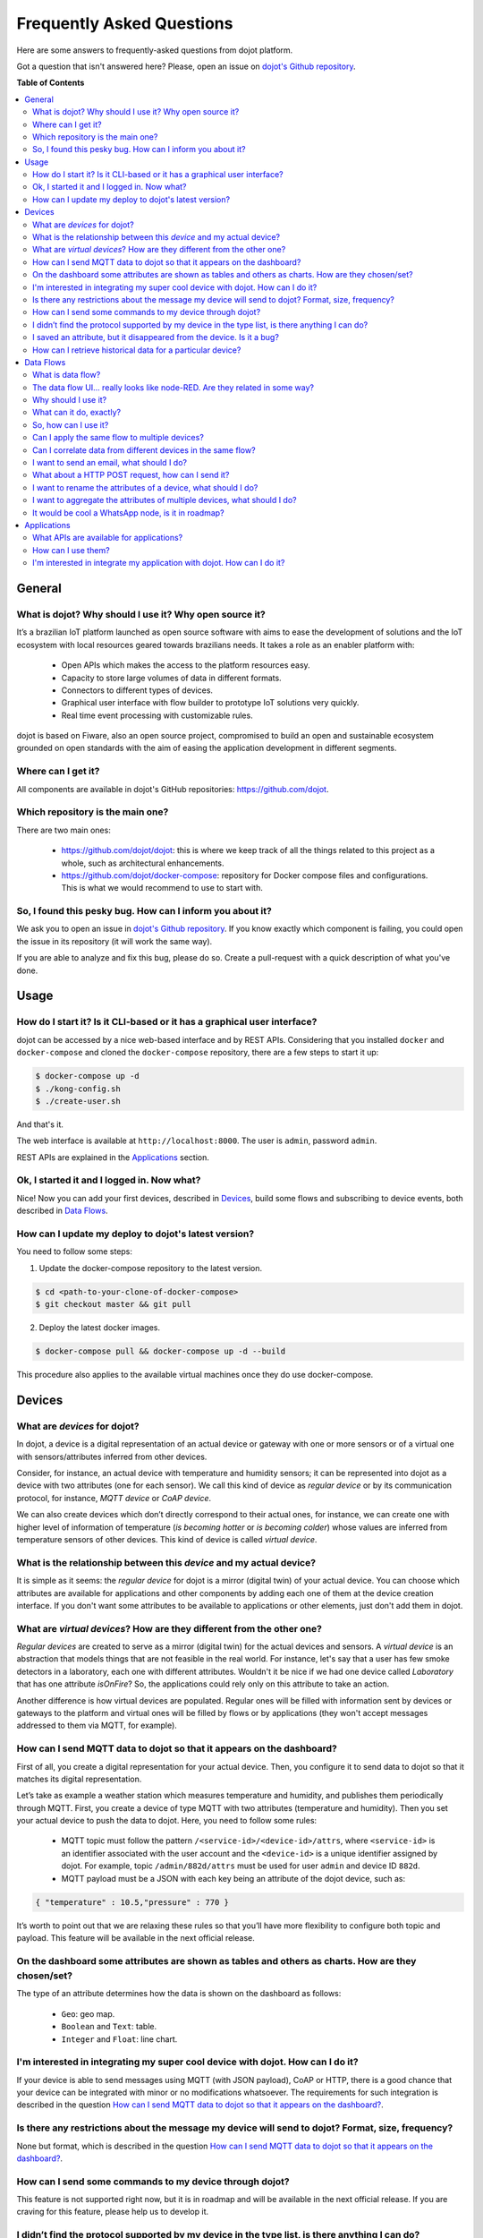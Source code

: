 .. _faq:

Frequently Asked Questions
==========================

Here are some answers to frequently-asked questions from dojot platform. 

Got a question that isn't answered here? Please, open an issue on 
`dojot's Github repository <http://github.com/dojot/dojot>`_.

**Table of Contents**

.. contents::
  :local:

General
-------
.. _general:

What is dojot? Why should I use it? Why open source it?
^^^^^^^^^^^^^^^^^^^^^^^^^^^^^^^^^^^^^^^^^^^^^^^^^^^^^^^

It’s a brazilian IoT platform launched as open source software with aims to ease 
the development of solutions and the IoT ecosystem with local resources geared 
towards brazilians needs. 
It takes a role as an enabler platform with:

	- Open APIs which makes the access to the platform resources easy.

	- Capacity to store large volumes of data in different formats.

	- Connectors to different types of devices.

	- Graphical user interface with flow builder to prototype IoT solutions very quickly.

	- Real time event processing with customizable rules.

dojot is based on Fiware, also an open source project, compromised to build an open and 
sustainable ecosystem grounded on open standards with the aim of easing the application 
development in different segments.

Where can I get it?
^^^^^^^^^^^^^^^^^^^

All components are available in dojot's GitHub repositories: `<https://github.com/dojot>`_.

Which repository is the main one?
^^^^^^^^^^^^^^^^^^^^^^^^^^^^^^^^^

There are two main ones:

	- `<https://github.com/dojot/dojot>`_: this is where we keep track of all the things 
	  related to this project as a whole, such as architectural enhancements.
	
	- `<https://github.com/dojot/docker-compose>`_: repository for Docker compose files 
	  and configurations. This is what we would recommend to use to start with. 

So, I found this pesky bug. How can I inform you about it?
^^^^^^^^^^^^^^^^^^^^^^^^^^^^^^^^^^^^^^^^^^^^^^^^^^^^^^^^^^

We ask you to open an issue in `dojot's Github repository <http://github.com/dojot/dojot>`_. 
If you know exactly which component is failing, you could open the issue in its repository 
(it will work the same way).

If you are able to analyze and fix this bug, please do so. Create a pull-request with a 
quick description of what you've done.

Usage
-----
.. _usage:

How do I start it? Is it CLI-based or it has a graphical user interface?
^^^^^^^^^^^^^^^^^^^^^^^^^^^^^^^^^^^^^^^^^^^^^^^^^^^^^^^^^^^^^^^^^^^^^^^^

dojot can be accessed by a nice web-based interface and by REST APIs. Considering that 
you installed ``docker`` and ``docker-compose`` and cloned the ``docker-compose`` repository, 
there are a few steps to start it up:

.. code-block:: bash

	$ docker-compose up -d
	$ ./kong-config.sh
	$ ./create-user.sh

And that's it. 

The web interface is available at ``http://localhost:8000``. The user is ``admin``, 
password ``admin``. 

REST APIs are explained in the `Applications`_ section.

Ok, I started it and I logged in. Now what?
^^^^^^^^^^^^^^^^^^^^^^^^^^^^^^^^^^^^^^^^^^^

Nice! Now you can add your first devices, described in `Devices`_, build some 
flows and subscribing to device events, both described in `Data Flows`_.

How can I update my deploy to dojot's latest version?
^^^^^^^^^^^^^^^^^^^^^^^^^^^^^^^^^^^^^^^^^^^^^^^^^^^^^

You need to follow some steps:

1. Update the docker-compose repository to the latest version.
	
.. code-block:: bash	
	
	$ cd <path-to-your-clone-of-docker-compose>
	$ git checkout master && git pull
			
2. Deploy the latest docker images.

.. code-block:: bash
	
	$ docker-compose pull && docker-compose up -d --build
	
This procedure also applies to the available virtual machines once they do use docker-compose.
	

Devices
-------
.. _devices:

What are *devices* for dojot?
^^^^^^^^^^^^^^^^^^^^^^^^^^^^^

In dojot, a device is a digital representation of an actual device or gateway with one 
or more sensors or of a virtual one with sensors/attributes inferred from other devices.

Consider, for instance, an actual device with temperature and humidity sensors; it can be 
represented into dojot as a device with two attributes (one for each sensor). We call this 
kind of device as *regular device* or by its communication protocol, for instance, 
*MQTT device* or *CoAP device*.

We can also create devices which don’t directly correspond to their actual ones, for instance, 
we can create one with higher level of information of temperature (*is becoming hotter* or 
*is becoming colder*) whose values are inferred from temperature sensors of other devices. 
This kind of device is called *virtual device*.

What is the relationship between this *device* and my actual device?
^^^^^^^^^^^^^^^^^^^^^^^^^^^^^^^^^^^^^^^^^^^^^^^^^^^^^^^^^^^^^^^^^^^^

It is simple as it seems: the *regular device* for dojot is a mirror (digital twin) of 
your actual device. You can choose which attributes are available for applications and 
other components by adding each one of them at the device creation interface. If you don't 
want some attributes to be available to applications or other elements, 
just don't add them in dojot.

What are *virtual devices*? How are they different from the other one?
^^^^^^^^^^^^^^^^^^^^^^^^^^^^^^^^^^^^^^^^^^^^^^^^^^^^^^^^^^^^^^^^^^^^^^

*Regular devices* are created to serve as a mirror (digital twin) for the actual devices 
and sensors. A *virtual device* is an abstraction that models things that are not feasible 
in the real world. For instance, let's say that a user has few smoke detectors in a laboratory, 
each one with different attributes. 
Wouldn't it be nice if we had one device called *Laboratory* that has one attribute *isOnFire*? 
So, the applications could rely only on this attribute to take an action.

Another difference is how virtual devices are populated. Regular ones will be filled with 
information sent by devices or gateways to the platform and virtual ones will be filled by 
flows or by applications (they won't accept messages addressed to them via MQTT, for example).

How can I send MQTT data to dojot so that it appears on the dashboard?
^^^^^^^^^^^^^^^^^^^^^^^^^^^^^^^^^^^^^^^^^^^^^^^^^^^^^^^^^^^^^^^^^^^^^^

First of all, you create a digital representation for your actual device. 
Then, you configure it to send data to dojot so that it matches its digital representation.

Let’s take as example a weather station which measures temperature and humidity, and publishes 
them periodically through MQTT. First, you create a device of type MQTT with two attributes 
(temperature and humidity). Then you set your actual device to push the data to dojot. Here, 
you need to follow some rules:

	- MQTT topic must follow the pattern ``/<service-id>/<device-id>/attrs``, 
	  where ``<service-id>`` is an identifier associated with the user account and the
	  ``<device-id>`` is a unique identifier assigned by dojot. For example, 
	  topic ``/admin/882d/attrs`` must be used for user ``admin`` and device ID ``882d``.
  
 	- MQTT payload must be a JSON with each key being an attribute of the dojot device, 
 	  such as:
 	  
.. code-block:: javascript

	{ "temperature" : 10.5,"pressure" : 770 }
	
	
It’s worth to point out that we are relaxing these rules so that you’ll have more flexibility to 
configure both topic and payload. This feature will be available in the next official release.

On the dashboard some attributes are shown as tables and others as charts. How are they chosen/set?
^^^^^^^^^^^^^^^^^^^^^^^^^^^^^^^^^^^^^^^^^^^^^^^^^^^^^^^^^^^^^^^^^^^^^^^^^^^^^^^^^^^^^^^^^^^^^^^^^^^

The type of an attribute determines how the data is shown on the dashboard as follows:

	- ``Geo``: geo map.

	- ``Boolean`` and ``Text``: table.

	- ``Integer`` and ``Float``: line chart.

I'm interested in integrating my super cool device with dojot. How can I do it?
^^^^^^^^^^^^^^^^^^^^^^^^^^^^^^^^^^^^^^^^^^^^^^^^^^^^^^^^^^^^^^^^^^^^^^^^^^^^^^^

If your device is able to send messages using MQTT (with JSON payload), CoAP or HTTP, there 
is a good chance that your device can be integrated with minor or no modifications whatsoever. 
The requirements for such integration is described in the question 
`How can I send MQTT data to dojot so that it appears on the dashboard?`_.

Is there any restrictions about the message my device will send to dojot? Format, size, frequency?
^^^^^^^^^^^^^^^^^^^^^^^^^^^^^^^^^^^^^^^^^^^^^^^^^^^^^^^^^^^^^^^^^^^^^^^^^^^^^^^^^^^^^^^^^^^^^^^^^^

None but format, which is described in the question 
`How can I send MQTT data to dojot so that it appears on the dashboard?`_.

How can I send some commands to my device through dojot?
^^^^^^^^^^^^^^^^^^^^^^^^^^^^^^^^^^^^^^^^^^^^^^^^^^^^^^^^

This feature is not supported right now, but it is in roadmap and will be available in the 
next official release. If you are craving for this feature, please help us to develop it.


I didn’t find the protocol supported by my device in the type list, is there anything I can do?
^^^^^^^^^^^^^^^^^^^^^^^^^^^^^^^^^^^^^^^^^^^^^^^^^^^^^^^^^^^^^^^^^^^^^^^^^^^^^^^^^^^^^^^^^^^^^^^

There are some possibilities. The first one is to develop a proxy to translate your protocol to 
one supported by dojot. The second one is to develop a connector similar to the existing ones for 
MQTT, CoAP and HTTP.


I saved an attribute, but it disappeared from the device. Is it a bug?
^^^^^^^^^^^^^^^^^^^^^^^^^^^^^^^^^^^^^^^^^^^^^^^^^^^^^^^^^^^^^^^^^^^^^^

You might have saved the attribute, but not the device. If you don’t click on the save button for 
the device, the added attributes will be discarded. We’re improving the system messages to caveat 
the users and remember them to save their configurations.

How can I retrieve historical data for a particular device?
^^^^^^^^^^^^^^^^^^^^^^^^^^^^^^^^^^^^^^^^^^^^^^^^^^^^^^^^^^^

You can do this by sending a request to /history endpoint, such as:

.. code-block:: bash

	curl -X GET \
		-H 'Authorization: Bearer eyJhbGciOiJIUzI1NiIsIn...' \
		-H 'Fiware-Service:admin' \
		-H 'Fiware-ServicePath:/' \
		http://localhost:8000/history/STH/v1/contextEntities/type/device/id/3ba9/attributes/temperature?lastN=10


which will retrieve the last 10 entries of `temperature` attribute from the device `3ba9`. There are more
operators that could be used to filter entries. Check `STH <https://github.com/telefonicaid/fiware-sth-comet/blob/master/doc/manuals/raw-data-retrieval.md>`_ 
documentation to check out all possible operators.


Data Flows
----------
.. _data_flows:

What is data flow?
^^^^^^^^^^^^^^^^^^

It’s a processing flow for income messages/data of a device. With a flow you can dynamically 
analyse each new message in order to apply validations, infer information, and trigger 
actions or notifications. 

The data flow UI… really looks like node-RED. Are they related in some way?
^^^^^^^^^^^^^^^^^^^^^^^^^^^^^^^^^^^^^^^^^^^^^^^^^^^^^^^^^^^^^^^^^^^^^^^^^^^

It’s based on the Node-RED frontend, but uses its own engine to process the messages. 
If you’re familiar with Node-Red, you won’t have any difficult to use it.

Why should I use it?
^^^^^^^^^^^^^^^^^^^^

It allows one of the coolest things of IoT in an easy and intuitive way, which is to analyse data 
for extracting information, then take actions.

What can it do, exactly?
^^^^^^^^^^^^^^^^^^^^^^^^

You can do things such as:

	- Create virtual viewers of a device (rename attributes, aggregate attributes, 
	  change values, etc).

	- Infer information based on switch rules.

	- Infer information based on edge-detection rules.

	- Infer information based on geo-fence rules.
	
	- Notify through email.
	
	- Notify through HTTP.

The data flows component is in constantly development with new features being added every new 
release.

So, how can I use it?
^^^^^^^^^^^^^^^^^^^^^

It follows the basic usage flow as node-RED. You can check its `documentation <https://nodered.org>`_ 
for more details about this.

Can I apply the same flow to multiple devices?
^^^^^^^^^^^^^^^^^^^^^^^^^^^^^^^^^^^^^^^^^^^^^^

Multiple devices can be used both as input and output of data flows. It’s worth to point 
out that the flow is processed individually for each new input message, i.e. for each 
input device.

Can I correlate data from different devices in the same flow?
^^^^^^^^^^^^^^^^^^^^^^^^^^^^^^^^^^^^^^^^^^^^^^^^^^^^^^^^^^^^^

As the data flow is processed individually for each message, you need to create a virtual 
device to aggregate all attributes, then use this virtual device as the input of the flow.

I want to send an email, what should I do?
^^^^^^^^^^^^^^^^^^^^^^^^^^^^^^^^^^^^^^^^^^

Basically, you need to add an email node and configure it. This node is pre-configured to 
use the Gmail server ``gmail-smtp-in.l.google.com``, but you’re free to choose your own. 
For writing an email body, you can use a template before the email.

.. image:: df_email.gif
        :width: 95%
        :align: center
        
It is important to point out that dojot contains no e-mail server. It will generate SMTP commands 
and send them to the specified e-mail server.


What about a HTTP POST request, how can I send it?
^^^^^^^^^^^^^^^^^^^^^^^^^^^^^^^^^^^^^^^^^^^^^^^^^^

It is almost the same process as sending an e-mail. 

.. image:: df_http_request.gif
        :width: 95%
        :align: center

One important note: make sure that dojot can access your server. 

I want to rename the attributes of a device, what should I do?
^^^^^^^^^^^^^^^^^^^^^^^^^^^^^^^^^^^^^^^^^^^^^^^^^^^^^^^^^^^^^^

First of all, you need to create a virtual device with the new attributes, then you build a 
data flow to rename them. This can be done connecting a ‘change’ node after the input device to 
map the input attributes to the corresponding ones into an output, and  finally connecting the 
‘change’ to the virtual device and assigning to it the output.

.. image:: df_attributes_renaming.gif
        :width: 95%
        :align: center

I want to aggregate the attributes of multiple devices, what should I do?
^^^^^^^^^^^^^^^^^^^^^^^^^^^^^^^^^^^^^^^^^^^^^^^^^^^^^^^^^^^^^^^^^^^^^^^^^

First of all, you need to create a virtual device to aggregate all attributes, then you build a 
data flow to map the attributes of each device to the virtual one. This can be done connecting a 
‘change’ node after each input device to put the input values into an output, and finally 
connecting all changes to the virtual device and assigning to it the output.

.. image:: df_attributes_aggregation.gif
        :width: 95%
        :align: center

It would be cool a WhatsApp node, is it in roadmap?
^^^^^^^^^^^^^^^^^^^^^^^^^^^^^^^^^^^^^^^^^^^^^^^^^^^

It’s under analysis. We intend to support other notifications systems besides email, including 
WhatsApp, Twitter and Telegram. If you also have interest, please help us to develop them.

Applications
------------
.. _applications:

What APIs are available for applications?
^^^^^^^^^^^^^^^^^^^^^^^^^^^^^^^^^^^^^^^^^

You can check all available APIs in the `API Listing page <../apis.html>`_

How can I use them?
^^^^^^^^^^^^^^^^^^^

First, you will need an access token, which can be retrieved sending a HTTP POST request to 
``/auth`` endpoint with the following JSON content:

.. code-block:: javascript

	{  "username" : <>, "passwd" : <> }

Obviously the values of each attribute should be correctly filled in. An example of such 
request using ``curl`` would be:

.. code-block:: bash

	$ curl -X POST http://localhost:8000/auth -H 'Content-Type:application/json' \
	$ -d '{"username" : "admin", "passwd" : "admin"}'

which gives us back:

.. code-block:: javascript

	{"jwt": "eyJhbGciOiJIUzI1..."}

This token (which is a lengthy alpha-numeric string) should be used in every request that is 
sent to dojot (excluding, of course this request). Each call for this API will generate a 
different token. 

This token should be placed in a ``Authorization`` HTTP header, such as:

.. code-block:: bash

	$ curl -X GET http://localhost:8000/device -H 'Authorization: Bearer eyJhbGciOiJIUzI1...'

A few endpoints requires two more headers, the ``Fiware-Service`` and ``Fiware-ServicePath``. 
They are: ``/metrics/``, ``/iot/`` and ``/history/``

``Fiware-Service`` header should contain the service name associated to the user. In general, it 
should be the username. ``Fiware-ServicePath`` is always a forward slash (``/``). An example:

.. code-block:: bash

	curl -X GET http://localhost:8000/metric/v2/entities -H 'Authorization: Bearer eyJhbGciOiJIUzI1...' \
	-H 'Fiware-Service:admin' -H 'Fiware-ServicePath:/'
	
I'm interested in integrate my application with dojot. How can I do it?
^^^^^^^^^^^^^^^^^^^^^^^^^^^^^^^^^^^^^^^^^^^^^^^^^^^^^^^^^^^^^^^^^^^^^^^

This should be pretty straightforward. There are two ways that your application could be 
integrated with dojot:

	- **Retrieving historical data**: you might want to periodically read all historical data 
  	  related to a device. This can be done by using this API (one side-note: all endpoints 
  	  described in this apiary should be preceded by ``/history/``).

	- **Subscribing to events related to devices**: if your application is able to listen to 
	  events, you might rather use subscriptions, which can be created using this API 
	  (also, all endpoints should be preceded by ``/metrics/``).
   
	- **Using mashup to pre-process data**: if you want to do something more, you could use flows.
	  They can help process and transform data so that they can be properly sent to your
	  application via HTTP request, by e-mail or stored in a virtual device (which can be used 
	  to generate notifications as previously described).

All these endpoints should bear an access token, which is retrieved as described in the  
question `How can I use them?`_.
	